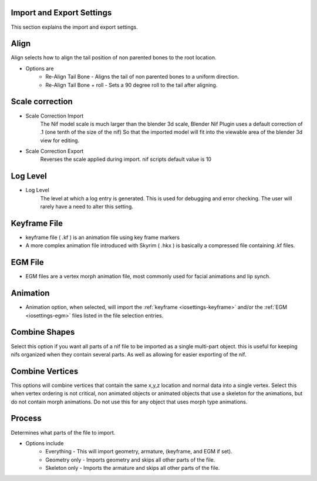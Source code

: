 Import and Export Settings
--------------------------

This section explains the import and export settings.

Align
-----
.. _iosettings-align:

Align selects how to align the tail position of non parented bones to the root location.

* Options are
	* Re-Align Tail Bone - Aligns the tail of non parented bones to a uniform direction.
	* Re-Align Tail Bone + roll - Sets a 90 degree roll to the tail after aligning. 

Scale correction
----------------
.. _iosettings-scale:

* Scale Correction Import
	The Nif model scale is much larger than the blender 3d scale, Blender Nif Plugin uses a default correction of .1 (one tenth of the size of the nif) So that the imported model will fit into the viewable area of the blender 3d view for editing.

* Scale Correction Export
	Reverses the scale applied during import. nif scripts default value is 10

Log Level
---------
.. _iosettings-loglevel:

* Log Level
	The level at which a log entry is generated. This is used for debugging and error checking. The user will rarely have a need to alter this setting.
	
Keyframe File
-------------
.. _iosettings-keyframe:

* keyframe file ( .kf ) is an animation file using key frame markers
* A more complex animation file introduced with Skyrim ( .hkx ) is basically a compressed file containing .kf files.


EGM File
--------
.. _iosettings-egm:

* EGM files are a vertex morph animation file, most commonly used for facial animations and lip synch.

Animation
---------
.. _iosettings-animation:

* Animation option, when selected, will import the :ref:`keyframe <iosettings-keyframe>` and/or the :ref:`EGM <iosettings-egm>` files listed in the file selection entries.



Combine Shapes
--------------
.. _iosettings-combineshapes:

Select this option if you want all parts of a nif file to be imported as a single multi-part object. this is useful for keeping nifs organized when they contain several parts. As well as allowing for easier exporting of the nif.

Combine Vertices
----------------
.. _iosettings-combinevertex:

This options will combine vertices that contain the same x,y,z location and normal data into a single vertex.
Select this when vertex ordering is not critical, non animated objects or animated objects that use a skeleton for the animations, but do not contain morph animations.
Do not use this for any object that uses morph type animations.

Process
---------
.. _iosettings-process:

Determines what parts of the file to import.

* Options include
	* Everything - This will import geometry, armature, (keyframe, and EGM if set).
	* Geometry only - Imports geometry and skips all other parts of the file.
	* Skeleton only - Imports the armature and skips all other parts of the file.
	
	